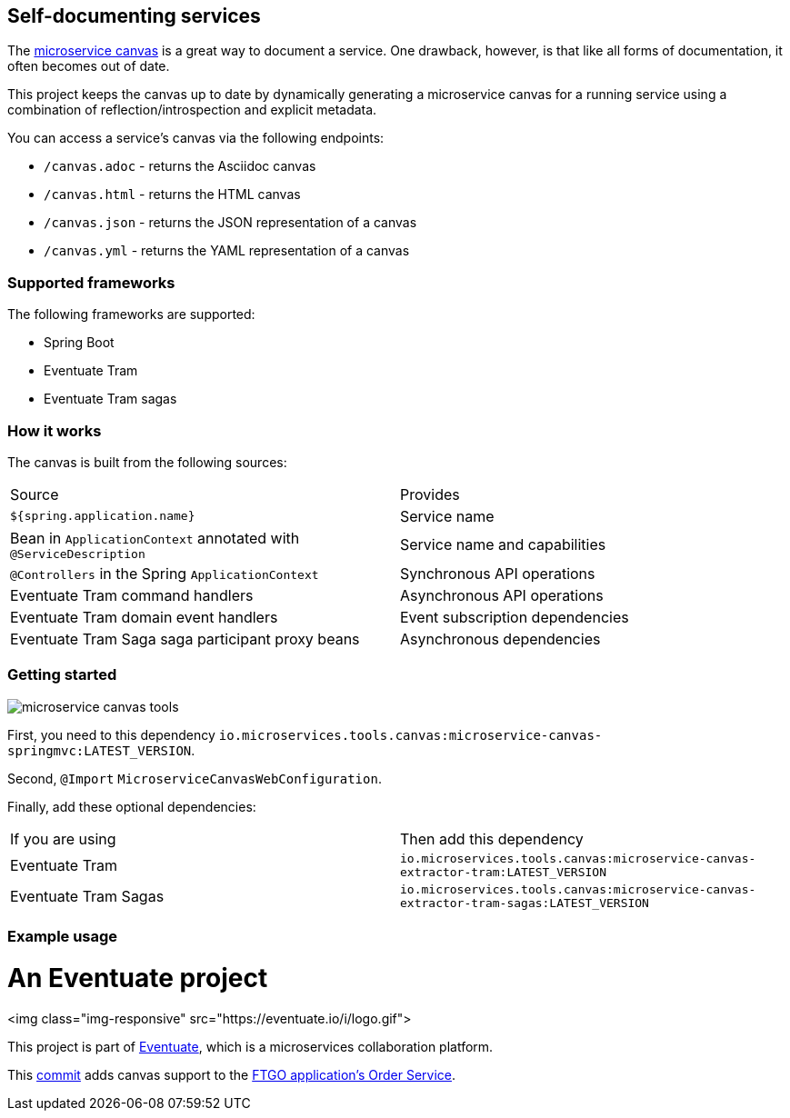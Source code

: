 
== Self-documenting services

The https://github.com/cer/microservice-canvas[microservice canvas] is a great way to document a service.
One drawback, however, is that like all forms of documentation, it often becomes out of date.

This project keeps the canvas up to date by dynamically generating a microservice canvas for a running service using a combination of reflection/introspection and explicit metadata.

You can access a service's canvas via the following endpoints:

* `/canvas.adoc` - returns the Asciidoc canvas
* `/canvas.html` - returns the HTML canvas
* `/canvas.json` - returns the JSON representation of a canvas
* `/canvas.yml` - returns the YAML representation of a canvas

=== Supported frameworks

The following frameworks are supported:

* Spring Boot
* Eventuate Tram
* Eventuate Tram sagas

=== How it works

The canvas is built from the following sources:

|===
| Source | Provides
| `${spring.application.name}` | Service name
| Bean in `ApplicationContext` annotated with `@ServiceDescription` | Service name and capabilities
| `@Controllers` in the Spring `ApplicationContext` | Synchronous API operations
| Eventuate Tram command handlers | Asynchronous API operations
| Eventuate Tram domain event handlers | Event subscription dependencies
| Eventuate Tram Saga saga participant proxy beans| Asynchronous dependencies
|===


=== Getting started

image::https://img.shields.io/maven-central/v/io.microservices.tools.canvas/microservice-canvas-tools[]


First, you need to this dependency `io.microservices.tools.canvas:microservice-canvas-springmvc:LATEST_VERSION`.

Second, `@Import` `MicroserviceCanvasWebConfiguration`.

Finally, add these optional dependencies:

|===
| If you are using | Then add this dependency
| Eventuate Tram | `io.microservices.tools.canvas:microservice-canvas-extractor-tram:LATEST_VERSION`
| Eventuate Tram Sagas | `io.microservices.tools.canvas:microservice-canvas-extractor-tram-sagas:LATEST_VERSION`
|===


=== Example usage

= An Eventuate project

<img class="img-responsive" src="https://eventuate.io/i/logo.gif">

This project is part of http://eventuate.io[Eventuate], which is a microservices collaboration platform.

This https://github.com/microservices-patterns/ftgo-application/commit/776d5fcab4bb45416f487f733380630468df5933[commit] adds canvas support to the https://github.com/microservices-patterns/ftgo-application[FTGO application's Order Service].
